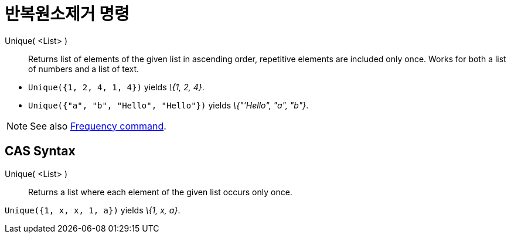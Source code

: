 = 반복원소제거 명령
:page-en: commands/Unique
ifdef::env-github[:imagesdir: /ko/modules/ROOT/assets/images]

Unique( <List> )::
  Returns list of elements of the given list in ascending order, repetitive elements are included only once. Works for
  both a list of numbers and a list of text.

[EXAMPLE]
====

* `++Unique({1, 2, 4, 1, 4})++` yields _\{1, 2, 4}_.
* `++Unique({"a", "b", "Hello", "Hello"})++` yields _\{"'Hello", "a", "b"}_.

====

[NOTE]
====

See also xref:/s_index_php?title=Frequency_Command_action=edit_redlink=1.adoc[Frequency command].

====

== CAS Syntax

Unique( <List> )::
  Returns a list where each element of the given list occurs only once.

[EXAMPLE]
====

`++Unique({1, x, x, 1, a})++` yields _\{1, x, a}_.

====
